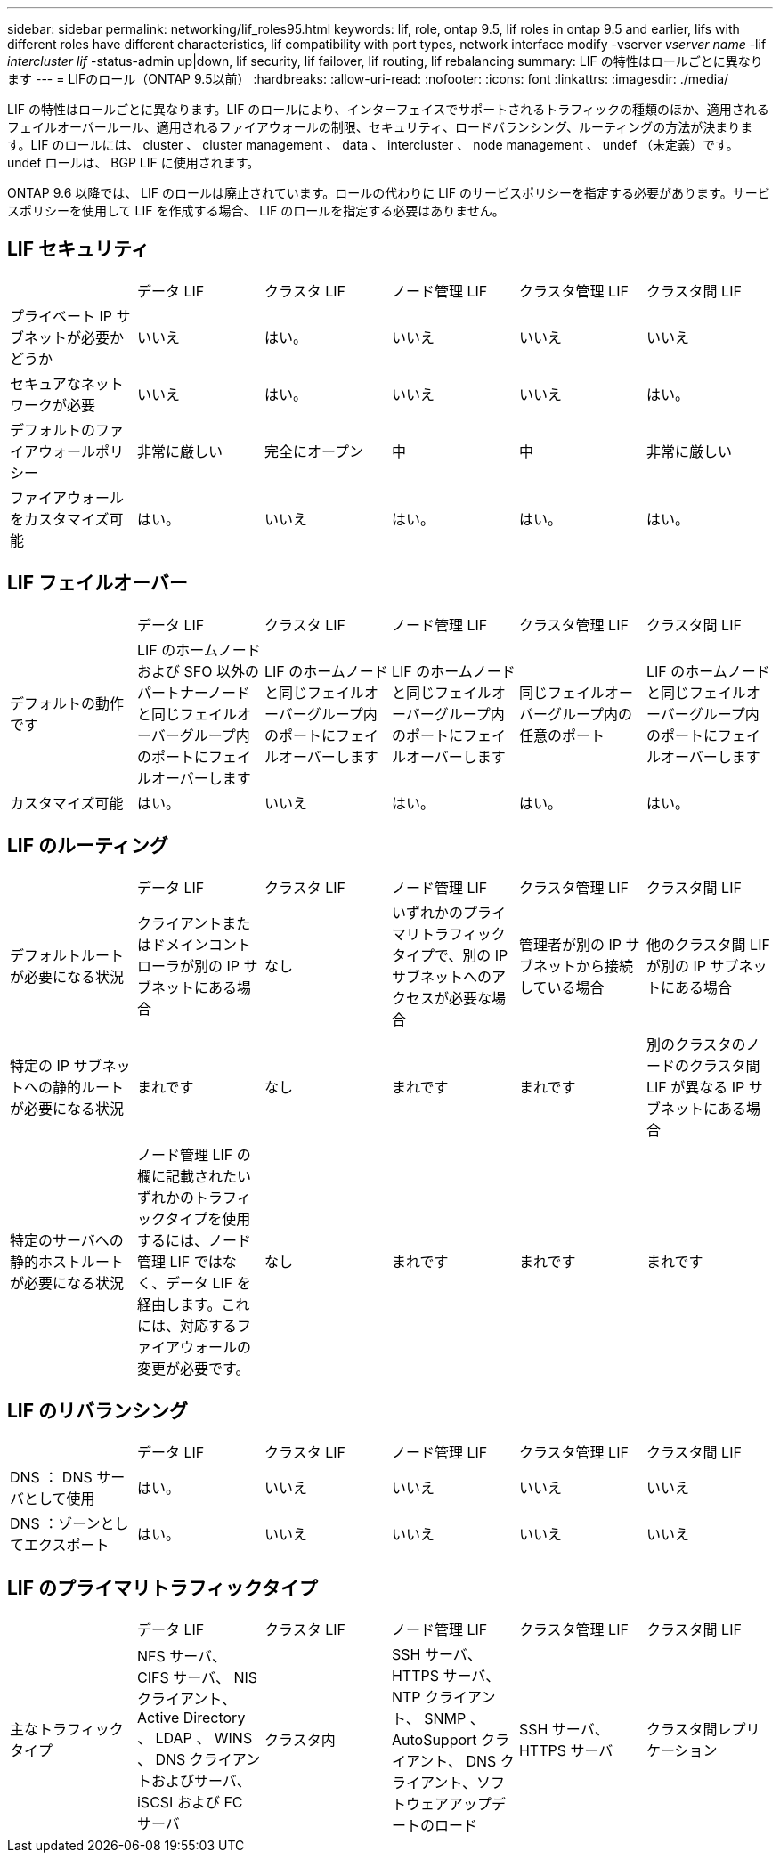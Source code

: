 ---
sidebar: sidebar 
permalink: networking/lif_roles95.html 
keywords: lif, role, ontap 9.5, lif roles in ontap 9.5 and earlier, lifs with different roles have different characteristics, lif compatibility with port types, network interface modify -vserver _vserver name_ -lif _intercluster lif_ -status-admin up|down, lif security, lif failover, lif routing, lif rebalancing 
summary: LIF の特性はロールごとに異なります 
---
= LIFのロール（ONTAP 9.5以前）
:hardbreaks:
:allow-uri-read: 
:nofooter: 
:icons: font
:linkattrs: 
:imagesdir: ./media/


[role="lead"]
LIF の特性はロールごとに異なります。LIF のロールにより、インターフェイスでサポートされるトラフィックの種類のほか、適用されるフェイルオーバールール、適用されるファイアウォールの制限、セキュリティ、ロードバランシング、ルーティングの方法が決まります。LIF のロールには、 cluster 、 cluster management 、 data 、 intercluster 、 node management 、 undef （未定義）です。undef ロールは、 BGP LIF に使用されます。

ONTAP 9.6 以降では、 LIF のロールは廃止されています。ロールの代わりに LIF のサービスポリシーを指定する必要があります。サービスポリシーを使用して LIF を作成する場合、 LIF のロールを指定する必要はありません。



== LIF セキュリティ

|===


|  | データ LIF | クラスタ LIF | ノード管理 LIF | クラスタ管理 LIF | クラスタ間 LIF 


| プライベート IP サブネットが必要かどうか | いいえ | はい。 | いいえ | いいえ | いいえ 


| セキュアなネットワークが必要 | いいえ | はい。 | いいえ | いいえ | はい。 


| デフォルトのファイアウォールポリシー | 非常に厳しい | 完全にオープン | 中 | 中 | 非常に厳しい 


| ファイアウォールをカスタマイズ可能 | はい。 | いいえ | はい。 | はい。 | はい。 
|===


== LIF フェイルオーバー

|===


|  | データ LIF | クラスタ LIF | ノード管理 LIF | クラスタ管理 LIF | クラスタ間 LIF 


| デフォルトの動作です | LIF のホームノードおよび SFO 以外のパートナーノードと同じフェイルオーバーグループ内のポートにフェイルオーバーします | LIF のホームノードと同じフェイルオーバーグループ内のポートにフェイルオーバーします | LIF のホームノードと同じフェイルオーバーグループ内のポートにフェイルオーバーします | 同じフェイルオーバーグループ内の任意のポート | LIF のホームノードと同じフェイルオーバーグループ内のポートにフェイルオーバーします 


| カスタマイズ可能 | はい。 | いいえ | はい。 | はい。 | はい。 
|===


== LIF のルーティング

|===


|  | データ LIF | クラスタ LIF | ノード管理 LIF | クラスタ管理 LIF | クラスタ間 LIF 


| デフォルトルートが必要になる状況 | クライアントまたはドメインコントローラが別の IP サブネットにある場合 | なし | いずれかのプライマリトラフィックタイプで、別の IP サブネットへのアクセスが必要な場合 | 管理者が別の IP サブネットから接続している場合 | 他のクラスタ間 LIF が別の IP サブネットにある場合 


| 特定の IP サブネットへの静的ルートが必要になる状況 | まれです | なし | まれです | まれです | 別のクラスタのノードのクラスタ間 LIF が異なる IP サブネットにある場合 


| 特定のサーバへの静的ホストルートが必要になる状況 | ノード管理 LIF の欄に記載されたいずれかのトラフィックタイプを使用するには、ノード管理 LIF ではなく、データ LIF を経由します。これには、対応するファイアウォールの変更が必要です。 | なし | まれです | まれです | まれです 
|===


== LIF のリバランシング

|===


|  | データ LIF | クラスタ LIF | ノード管理 LIF | クラスタ管理 LIF | クラスタ間 LIF 


| DNS ： DNS サーバとして使用 | はい。 | いいえ | いいえ | いいえ | いいえ 


| DNS ：ゾーンとしてエクスポート | はい。 | いいえ | いいえ | いいえ | いいえ 
|===


== LIF のプライマリトラフィックタイプ

|===


|  | データ LIF | クラスタ LIF | ノード管理 LIF | クラスタ管理 LIF | クラスタ間 LIF 


| 主なトラフィックタイプ | NFS サーバ、 CIFS サーバ、 NIS クライアント、 Active Directory 、 LDAP 、 WINS 、 DNS クライアントおよびサーバ、 iSCSI および FC サーバ | クラスタ内 | SSH サーバ、 HTTPS サーバ、 NTP クライアント、 SNMP 、 AutoSupport クライアント、 DNS クライアント、ソフトウェアアップデートのロード | SSH サーバ、 HTTPS サーバ | クラスタ間レプリケーション 
|===